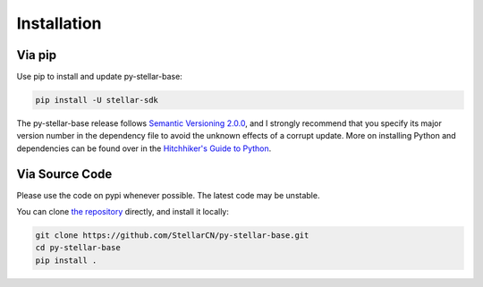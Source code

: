 .. _install:

************
Installation
************

Via pip
===============================

Use pip to install and update py-stellar-base:

.. code-block:: text

    pip install -U stellar-sdk

The py-stellar-base release follows `Semantic Versioning 2.0.0 <https://semver.org/>`_,
and I strongly recommend that you specify its major version number
in the dependency file to avoid the unknown effects of a corrupt update.
More on installing Python and dependencies can be found over in the `Hitchhiker's Guide to Python
<http://docs.python-guide.org/en/latest/starting/installation/>`_.

Via Source Code
===============

Please use the code on pypi whenever possible. The latest code may be unstable.

You can clone `the repository <https://github.com/StellarCN/py-stellar-base>`_ directly, and install it locally:

.. code-block:: bash

    git clone https://github.com/StellarCN/py-stellar-base.git
    cd py-stellar-base
    pip install .
